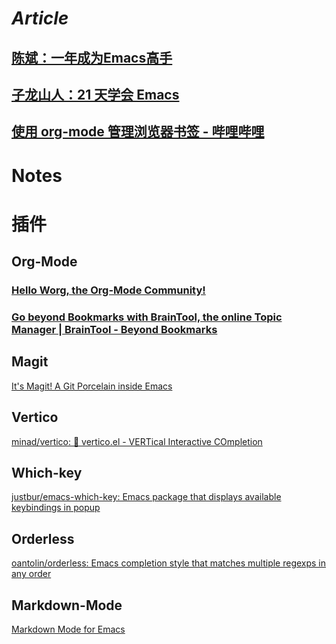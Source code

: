 * [[Article]]
** [[https://github.com/redguardtoo/mastering-emacs-in-one-year-guide][陈斌：一年成为Emacs高手]]
** [[https://book.emacs-china.org/][子龙山人：21 天学会 Emacs]]
** [[https://www.bilibili.com/read/cv17903660][使用 org-mode 管理浏览器书签 - 哔哩哔哩]]
* Notes
:PROPERTIES:
:heading: true
:END:
* 插件
** Org-Mode
:PROPERTIES:
:heading: true
:END:
*** [[https://orgmode.org/worg/][Hello Worg, the Org-Mode Community!]]
*** [[https://braintool.org/][Go beyond Bookmarks with BrainTool, the online Topic Manager | BrainTool - Beyond Bookmarks]]
:PROPERTIES:
:TAGS: Browser, PKM
:END:
** Magit
[[https://magit.vc/][It's Magit! A Git Porcelain inside Emacs]]
** Vertico
[[https://github.com/minad/vertico][minad/vertico: 💫 vertico.el - VERTical Interactive COmpletion]]
** Which-key
[[https://github.com/justbur/emacs-which-key][justbur/emacs-which-key: Emacs package that displays available keybindings in popup]]
** Orderless
[[https://github.com/oantolin/orderless][oantolin/orderless: Emacs completion style that matches multiple regexps in any order]]
** Markdown-Mode
[[https://jblevins.org/projects/markdown-mode/][Markdown Mode for Emacs]]